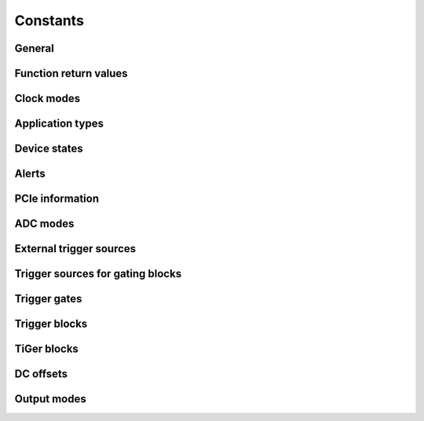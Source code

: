 Constants
---------

General
~~~~~~~
.. doxygengroup:: constants
    :content-only:

Function return values
~~~~~~~~~~~~~~~~~~~~~~
.. doxygengroup:: funcreturns

Clock modes
~~~~~~~~~~~
.. doxygengroup:: clockmodes

Application types
~~~~~~~~~~~~~~~~~
.. doxygengroup:: apptypes

Device states
~~~~~~~~~~~~~
.. doxygengroup:: devicestates

Alerts
~~~~~~
.. doxygengroup:: alertdefs

PCIe information
~~~~~~~~~~~~~~~~
.. doxygengroup:: pciecorrectableerrors
.. doxygengroup:: pcieuncorrectableerrors
.. doxygengroup:: pcieclearflags

ADC modes
~~~~~~~~~
.. doxygengroup:: adcdefs

External trigger sources
~~~~~~~~~~~~~~~~~~~~~~~~
.. doxygengroup:: triggerdefs

Trigger sources for gating blocks
~~~~~~~~~~~~~~~~~~~~~~~~~~~~~~~~~
.. doxygengroup:: sourcedefs

Trigger gates
~~~~~~~~~~~~~
.. doxygengroup:: gatedefs

Trigger blocks
~~~~~~~~~~~~~~
.. doxygengroup:: triggerblockdefs

TiGer blocks
~~~~~~~~~~~~
.. doxygengroup:: tigerdefs

DC offsets
~~~~~~~~~~
.. doxygengroup:: defdcoffset

Output modes
~~~~~~~~~~~~
.. doxygengroup:: outputdefs